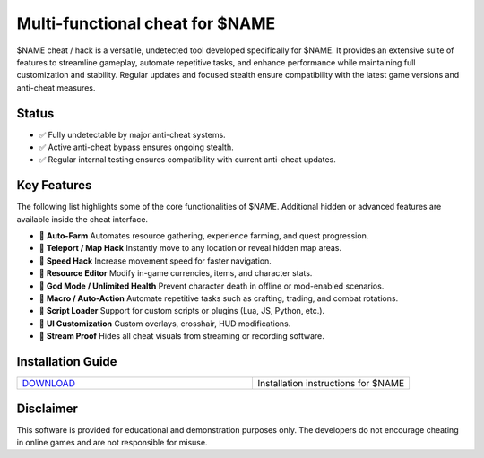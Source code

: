 Multi-functional cheat for $NAME
================================

$NAME cheat / hack is a versatile, undetected tool developed specifically for $NAME. It provides an extensive suite of features to streamline gameplay, automate repetitive tasks, and enhance performance while maintaining full customization and stability. Regular updates and focused stealth ensure compatibility with the latest game versions and anti-cheat measures.

Status
------

- ✅ Fully undetectable by major anti-cheat systems.
- ✅ Active anti-cheat bypass ensures ongoing stealth.
- ✅ Regular internal testing ensures compatibility with current anti-cheat updates.

Key Features
------------

The following list highlights some of the core functionalities of $NAME. Additional hidden or advanced features are available inside the cheat interface.

- 🔄 **Auto-Farm**  
  Automates resource gathering, experience farming, and quest progression.

- 🔄 **Teleport / Map Hack**  
  Instantly move to any location or reveal hidden map areas.

- 🔄 **Speed Hack**  
  Increase movement speed for faster navigation.

- 🔄 **Resource Editor**  
  Modify in-game currencies, items, and character stats.

- 🔄 **God Mode / Unlimited Health**  
  Prevent character death in offline or mod-enabled scenarios.

- 🔄 **Macro / Auto-Action**  
  Automate repetitive tasks such as crafting, trading, and combat rotations.

- 🔄 **Script Loader**  
  Support for custom scripts or plugins (Lua, JS, Python, etc.).

- 🔄 **UI Customization**  
  Custom overlays, crosshair, HUD modifications.

- 🔄 **Stream Proof**  
  Hides all cheat visuals from streaming or recording software.

Installation Guide
------------------

.. list-table::
   :widths: 60 40
   :header-rows: 0

   * - `DOWNLOAD </.github/Download.rst>`_
     - Installation instructions for $NAME

Disclaimer
----------

This software is provided for educational and demonstration purposes only. The developers do not encourage cheating in online games and are not responsible for misuse.

